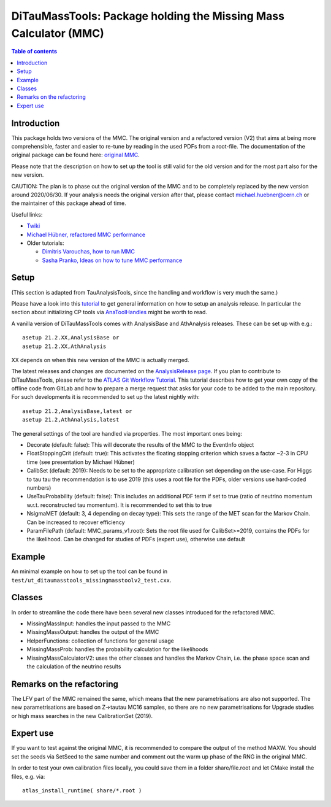 =================================================================
DiTauMassTools: Package holding the Missing Mass Calculator (MMC)
=================================================================

.. contents:: Table of contents

------------
Introduction
------------

This package holds two versions of the MMC. The original version and a refactored version (V2) that aims at being more comprehensible, faster and easier to re-tune by reading in the used PDFs from a root-file.
The documentation of the original package can be found here:
`original MMC <doc/README-old.rst>`_.

Please note that the description on how to set up the tool is still valid for the old version and for the most part also for the new version.

CAUTION: The plan is to phase out the original version of the MMC and to be completely replaced by the new version around 2020/06/30. If your analysis needs the original version after that, please contact michael.huebner@cern.ch or the maintainer of this package ahead of time.

Useful links:

* `Twiki <https://twiki.cern.ch/twiki/bin/viewauth/AtlasProtected/MissingMassCalculator>`_
* `Michael Hübner, refactored MMC performance <https://indico.cern.ch/event/858190/contributions/3615217/attachments/1931095/3198553/mmc_hleptons.pdf>`_
* Older tutorials:

  * `Dimitris Varouchas, how to run MMC <https://indico.cern.ch/getFile.py/access?contribId=3&resId=5&materialId=slides&confId=143074>`_
  * `Sasha Pranko, Ideas on how to tune MMC performance <https://indico.cern.ch/getFile.py/access?contribId=5&resId=0&materialId=slides&confId=143074>`_

-----
Setup
-----

(This section is adapted from TauAnalysisTools, since the handling and workflow is very much the same.)

Please have a look into this `tutorial <https://atlassoftwaredocs.web.cern.ch/ABtutorial/>`_ to get general information on how to setup an analysis release. In particular the section about initializing CP tools via `AnaToolHandles <https://atlassoftwaredocs.web.cern.ch/ABtutorial/basic_ana_tool_handle/>`_ might be worth to read.

A vanilla version of DiTauMassTools comes with AnalysisBase and AthAnalysis releases. These can be set up with e.g.::

        asetup 21.2.XX,AnalysisBase or
        asetup 21.2.XX,AthAnalysis

XX depends on when this new version of the MMC is actually merged.

The latest releases and changes are documented on the `AnalysisRelease page <https://twiki.cern.ch/twiki/bin/view/AtlasProtected/AnalysisBaseReleaseNotes21_2>`_.
If you plan to contribute to DiTauMassTools, please refer to the `ATLAS Git Workflow Tutorial <https://atlassoftwaredocs.web.cern.ch/gittutorial/>`_. This tutorial describes how to get your own copy of the offline code from GitLab and how to prepare a merge request that asks for your code to be added to the main repository. For such developments it is recommended to set up the latest nightly with::

        asetup 21.2,AnalysisBase,latest or
        asetup 21.2,AthAnalysis,latest

The general settings of the tool are handled via properties. The most important ones being:

* Decorate (default: false): This will decorate the results of the MMC to the EventInfo object
* FloatStoppingCrit (default: true): This activates the floating stopping criterion which saves a factor ~2-3 in CPU time (see presentation by Michael Hübner)
* CalibSet (default: 2019): Needs to be set to the appropriate calibration set depending on the use-case. For Higgs to tau tau the recommendation is to use 2019 (this uses a root file for the PDFs, older versions use hard-coded numbers)
* UseTauProbability (default: false): This includes an additional PDF term if set to true (ratio of neutrino momentum w.r.t. reconstructed tau momentum). It is recommended to set this to true
* NsigmaMET (default: 3, 4 depending on decay type): This sets the range of the MET scan for the Markov Chain. Can be increased to recover efficiency
* ParamFilePath (default: MMC_params_v1.root): Sets the root file used for CalibSet>=2019, contains the PDFs for the likelihood. Can be changed for studies of PDFs (expert use), otherwise use default

-------
Example
-------

An minimal example on how to set up the tool can be found in ``test/ut_ditaumasstools_missingmasstoolv2_test.cxx``.

-------
Classes
-------

In order to streamline the code there have been several new classes introduced for the refactored MMC.

* MissingMassInput: handles the input passed to the MMC
* MissingMassOutput: handles the output of the MMC
* HelperFunctions: collection of functions for general usage
* MissingMassProb: handles the probability calculation for the likelihoods
* MissingMassCalculatorV2: uses the other classes and handles the Markov Chain, i.e. the phase space scan and the calculation of the neutrino results

--------------------------
Remarks on the refactoring
--------------------------

The LFV part of the MMC remained the same, which means that the new parametrisations are also not supported.
The new parametrisations are based on Z->tautau MC16 samples, so there are no new parametrisations for Upgrade studies or high mass searches in the new CalibrationSet (2019).

----------
Expert use
----------

If you want to test against the original MMC, it is recommended to compare the output of the method MAXW. You should set the seeds via SetSeed to the same number and comment out the warm up phase of the RNG in the original MMC.

In order to test your own calibration files locally, you could save them in a folder share/file.root and let CMake install the files, e.g. via::

        atlas_install_runtime( share/*.root )
